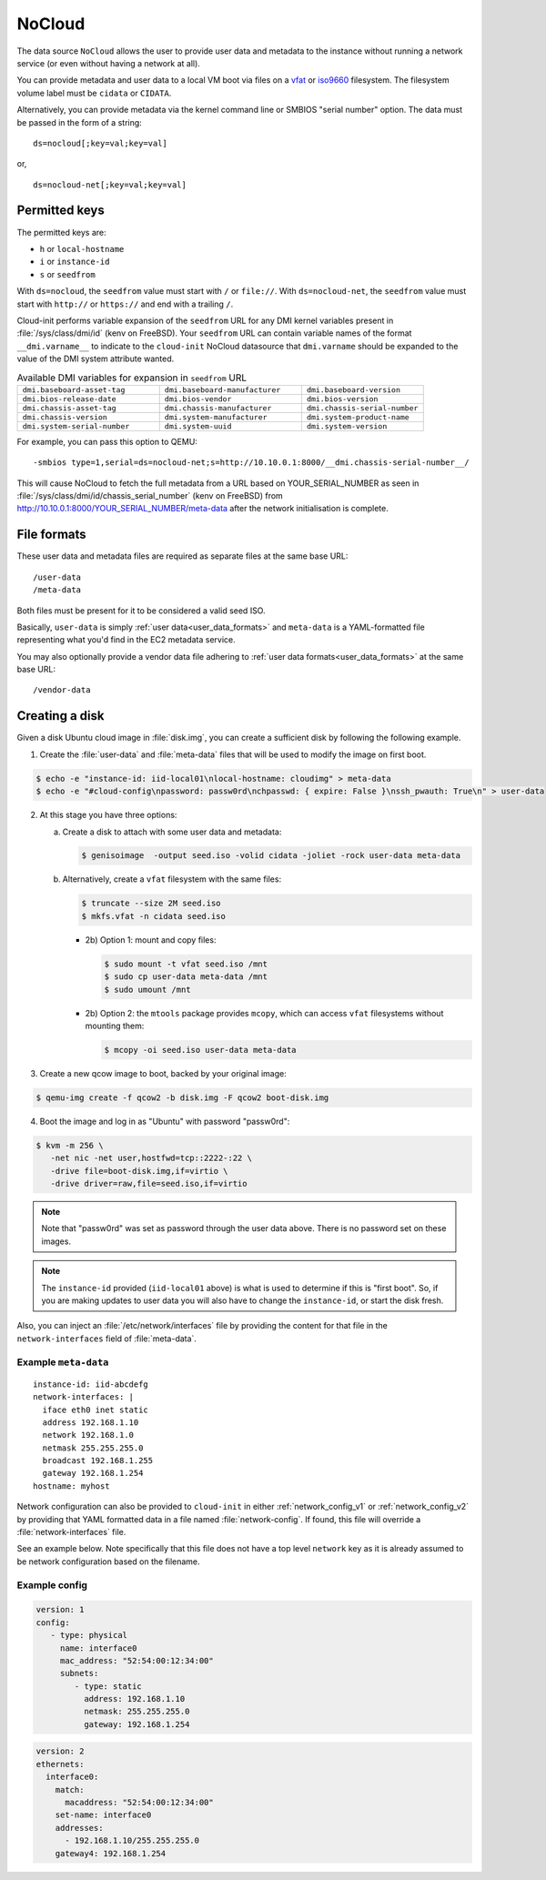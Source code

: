 .. _datasource_nocloud:

NoCloud
*******

The data source ``NoCloud`` allows the user to provide user data and metadata
to the instance without running a network service (or even without having a
network at all).

You can provide metadata and user data to a local VM boot via files on a
`vfat`_ or `iso9660`_ filesystem. The filesystem volume label must be
``cidata`` or ``CIDATA``.

Alternatively, you can provide metadata via the kernel command line or SMBIOS
"serial number" option. The data must be passed in the form of a string: ::

  ds=nocloud[;key=val;key=val]

or, ::

  ds=nocloud-net[;key=val;key=val]

Permitted keys
==============

The permitted keys are:

* ``h`` or ``local-hostname``
* ``i`` or ``instance-id``
* ``s`` or ``seedfrom``

With ``ds=nocloud``, the ``seedfrom`` value must start with ``/`` or
``file://``.  With ``ds=nocloud-net``, the ``seedfrom`` value must start
with ``http://`` or ``https://`` and end with a trailing ``/``.

Cloud-init performs variable expansion of the ``seedfrom`` URL for any DMI
kernel variables present in :file:`/sys/class/dmi/id` (kenv on FreeBSD).
Your ``seedfrom`` URL can contain variable names of the format
``__dmi.varname__`` to indicate to the ``cloud-init`` NoCloud datasource that
``dmi.varname`` should be expanded to the value of the DMI system attribute
wanted.

.. list-table:: Available DMI variables for expansion in ``seedfrom`` URL
  :widths: 35 35 30
  :header-rows: 0

  * - ``dmi.baseboard-asset-tag``
    - ``dmi.baseboard-manufacturer``
    - ``dmi.baseboard-version``
  * - ``dmi.bios-release-date``
    - ``dmi.bios-vendor``
    - ``dmi.bios-version``
  * - ``dmi.chassis-asset-tag``
    - ``dmi.chassis-manufacturer``
    - ``dmi.chassis-serial-number``
  * - ``dmi.chassis-version``
    - ``dmi.system-manufacturer``
    - ``dmi.system-product-name``
  * - ``dmi.system-serial-number``
    - ``dmi.system-uuid``
    - ``dmi.system-version``

For example, you can pass this option to QEMU: ::

  -smbios type=1,serial=ds=nocloud-net;s=http://10.10.0.1:8000/__dmi.chassis-serial-number__/

This will cause NoCloud to fetch the full metadata from a URL based on
YOUR_SERIAL_NUMBER as seen in :file:`/sys/class/dmi/id/chassis_serial_number`
(kenv on FreeBSD) from http://10.10.0.1:8000/YOUR_SERIAL_NUMBER/meta-data after
the network initialisation is complete.

File formats
============

These user data and metadata files are required as separate files at the
same base URL: ::

  /user-data
  /meta-data

Both files must be present for it to be considered a valid seed ISO.

Basically, ``user-data`` is simply :ref:`user data<user_data_formats>` and
``meta-data`` is a YAML-formatted file representing what you'd find in the EC2
metadata service.

You may also optionally provide a vendor data file adhering to
:ref:`user data formats<user_data_formats>` at the same base URL: ::

  /vendor-data

Creating a disk
===============

Given a disk Ubuntu cloud image in :file:`disk.img`, you can create a
sufficient disk by following the following example.

1. Create the :file:`user-data` and :file:`meta-data` files that will be used
   to modify the image on first boot.

.. code-block:: sh

   $ echo -e "instance-id: iid-local01\nlocal-hostname: cloudimg" > meta-data
   $ echo -e "#cloud-config\npassword: passw0rd\nchpasswd: { expire: False }\nssh_pwauth: True\n" > user-data

2. At this stage you have three options:

   a. Create a disk to attach with some user data and metadata:

      .. code-block:: sh

         $ genisoimage  -output seed.iso -volid cidata -joliet -rock user-data meta-data

   b. Alternatively, create a ``vfat`` filesystem with the same files:

      .. code-block:: sh

         $ truncate --size 2M seed.iso
         $ mkfs.vfat -n cidata seed.iso

      * 2b) Option 1: mount and copy files:

        .. code-block:: sh

           $ sudo mount -t vfat seed.iso /mnt
           $ sudo cp user-data meta-data /mnt
           $ sudo umount /mnt

      * 2b) Option 2: the ``mtools`` package provides ``mcopy``, which can
        access ``vfat`` filesystems without mounting them:

        .. code-block::

           $ mcopy -oi seed.iso user-data meta-data

3. Create a new qcow image to boot, backed by your original image:

.. code-block:: sh

   $ qemu-img create -f qcow2 -b disk.img -F qcow2 boot-disk.img

4. Boot the image and log in as "Ubuntu" with password "passw0rd":

.. code-block:: sh

   $ kvm -m 256 \
      -net nic -net user,hostfwd=tcp::2222-:22 \
      -drive file=boot-disk.img,if=virtio \
      -drive driver=raw,file=seed.iso,if=virtio

.. note::
   Note that "passw0rd" was set as password through the user data above. There
   is no password set on these images.

.. note::
   The ``instance-id`` provided (``iid-local01`` above) is what is used to
   determine if this is "first boot". So, if you are making updates to
   user data you will also have to change the ``instance-id``, or start the
   disk fresh.

Also, you can inject an :file:`/etc/network/interfaces` file by providing the
content for that file in the ``network-interfaces`` field of
:file:`meta-data`.

Example ``meta-data``
---------------------

::

    instance-id: iid-abcdefg
    network-interfaces: |
      iface eth0 inet static
      address 192.168.1.10
      network 192.168.1.0
      netmask 255.255.255.0
      broadcast 192.168.1.255
      gateway 192.168.1.254
    hostname: myhost


Network configuration can also be provided to ``cloud-init`` in either
:ref:`network_config_v1` or :ref:`network_config_v2` by providing that
YAML formatted data in a file named :file:`network-config`. If found,
this file will override a :file:`network-interfaces` file.

See an example below. Note specifically that this file does not
have a top level ``network`` key as it is already assumed to
be network configuration based on the filename.

Example config
--------------

.. code-block:: yaml

   version: 1
   config:
      - type: physical
        name: interface0
        mac_address: "52:54:00:12:34:00"
        subnets:
           - type: static
             address: 192.168.1.10
             netmask: 255.255.255.0
             gateway: 192.168.1.254


.. code-block:: yaml

   version: 2
   ethernets:
     interface0:
       match:
         macaddress: "52:54:00:12:34:00"
       set-name: interface0
       addresses:
         - 192.168.1.10/255.255.255.0
       gateway4: 192.168.1.254


.. _iso9660: https://en.wikipedia.org/wiki/ISO_9660
.. _vfat: https://en.wikipedia.org/wiki/File_Allocation_Table

